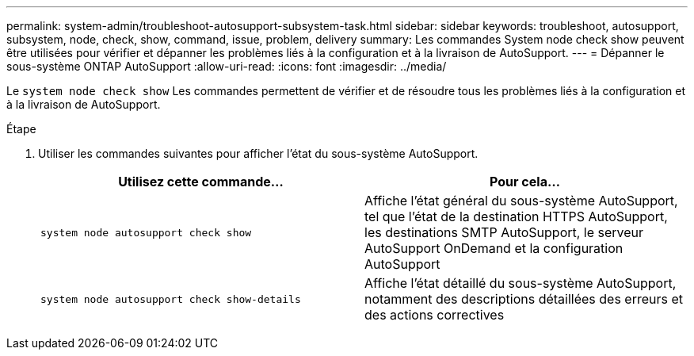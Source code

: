 ---
permalink: system-admin/troubleshoot-autosupport-subsystem-task.html 
sidebar: sidebar 
keywords: troubleshoot, autosupport, subsystem, node, check, show, command, issue, problem, delivery 
summary: Les commandes System node check show peuvent être utilisées pour vérifier et dépanner les problèmes liés à la configuration et à la livraison de AutoSupport. 
---
= Dépanner le sous-système ONTAP AutoSupport
:allow-uri-read: 
:icons: font
:imagesdir: ../media/


[role="lead"]
Le `system node check show` Les commandes permettent de vérifier et de résoudre tous les problèmes liés à la configuration et à la livraison de AutoSupport.

.Étape
. Utiliser les commandes suivantes pour afficher l'état du sous-système AutoSupport.
+
|===
| Utilisez cette commande... | Pour cela... 


 a| 
`system node autosupport check show`
 a| 
Affiche l'état général du sous-système AutoSupport, tel que l'état de la destination HTTPS AutoSupport, les destinations SMTP AutoSupport, le serveur AutoSupport OnDemand et la configuration AutoSupport



 a| 
`system node autosupport check show-details`
 a| 
Affiche l'état détaillé du sous-système AutoSupport, notamment des descriptions détaillées des erreurs et des actions correctives

|===

